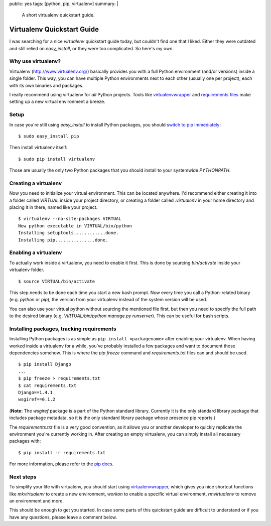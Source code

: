 public: yes
tags: [python, pip, virtualenv]
summary: |
    A short virtualenv quickstart guide.

Virtualenv Quickstart Guide
===========================

I was searching for a nice `virtualenv` quickstart guide today, but couldn't find
one that I liked. Either they were outdated and still relied on
`easy_install`, or they were too complicated. So here's my own.

Why use virtualenv?
-------------------

Virtualenv (http://www.virtualenv.org/) basically provides you with a full
Python environment (and/or versions) inside a single folder. This way, you can
have multiple Python environments next to each other (usually one per project),
each with its own binaries and packages.

I really recommend using virtualenv for *all* Python projects. Tools like
`virtualenvwrapper <http://www.doughellmann.com/projects/virtualenvwrapper/>`_
and `requirements files
<http://www.pip-installer.org/en/latest/requirements.html>`_ make setting up a
new virtual environment a breeze.

Setup
-----

In case you're still using `easy_install` to install Python packages, you
should `switch to pip immediately
<http://stackoverflow.com/questions/3220404/why-use-pip-over-easy-install>`__::

    $ sudo easy_install pip

Then install virtualenv itself::

    $ sudo pip install virtualenv

Those are usually the only two Python packages that you should install to your
systemwide `PYTHONPATH`.

Creating a virtualenv
---------------------

Now you need to initialize your virtual environment. This can be located
anywhere. I'd recommend either creating it into a folder called `VIRTUAL` inside
your project directory, or creating a folder called `.virtualenv` in your home
directory and placing it in there, named like your project. ::

    $ virtualenv --no-site-packages VIRTUAL
    New python executable in VIRTUAL/bin/python
    Installing setuptools............done.
    Installing pip...............done.

Enabling a virtualenv
---------------------

To actually work inside a virtualenv, you need to enable it first. This is done
by sourcing `bin/activate` inside your virtualenv folder. ::

    $ source VIRTUAL/bin/activate

This step needs to be done each time you start a new bash prompt. Now every time
you call a Python-related binary (e.g. `python` or  `pip`), the version from
your virtualenv instead of the system version will be used.

You can also use your virtual python without sourcing the mentioned file first,
but then you need to specify the full path to the desired binary (e.g.
`VIRTUAL/bin/python manage.py runserver`). This can be useful for bash scripts.

Installing packages, tracking requirements
-------------------------------------------

Installing Python packages is as simple as ``pip install <packagename>`` after
enabling your virtualenv. When having worked inside a virtualenv for a while,
you've probably installed a few packages and want to document those dependencies
somehow. This is where the `pip freeze` command and `requirements.txt` files can
and should be used. ::

    $ pip install Django
    ...
    $ pip freeze > requirements.txt
    $ cat requirements.txt
    Django==1.4.1
    wsgiref==0.1.2

(**Note:** The `wsgiref` package is a part of the Python standard library.
Currently it is the only standard library package that includes package
metadata, so it is the only standard library package whose presence pip
reports.)

The `requirements.txt` file is a very good convention, as it allows you or
another developer to quickly replicate the environment you're currently working
in. After creating an empty virtualenv, you can simply install all necessary
packages with::

    $ pip install -r requirements.txt

For more information, please refer to the `pip docs
<http://www.pip-installer.org/en/latest/requirements.html>`__.

Next steps
----------

To simplify your life with virtualenv, you should start using
`virtualenvwrapper`_, which gives you nice shortcut functions like
`mkvirtualenv` to create a new environment, `workon` to enable a specific
virtual environment, `rmvirtualenv` to remove an environment and more.

This should be enough to get you started. In case some parts of this quickstart
guide are difficult to understand or if you have any questions, please leave a
comment below.
